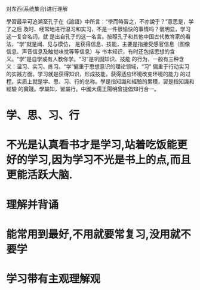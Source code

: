 对东西(系统集合)进行理解


學習最早可追溯至孔子在《論語》中所言：“學而時習之，不亦說乎？”意思是，学了之后
及时、经常地进行温习和实习，不是一件很愉快的事情吗？很明显，学习这一复合名词，就
是出自孔子的这一名言。按照孔子和其他中国古代教育家的看法，“学”就是闻、见与模仿，
是获得信息、技能，主要是指接受感官信息（图像信息、声音信息及触觉味觉等等信息）与
书本知识，有时还包括思想的含义。“学”是自学或有人教你学。“习”是巩固知识、技能
的行为，一般有三种含义：温习、实习、练习。“学”偏重于思想意识的理论领域，“习”
偏重于行动实习的实践方面。学习就是获得知识，形成技能，获得适应环境改变环境的能力
的过程。实质上就是学、思、习、行的总称。學是指知識和經驗的累積，習是指知識和經驗
的實踐。學屬知，習屬行。中國大儒王陽明曾提倡知行合一。
* 学、思、习、行
* 不光是认真看书才是学习,站着吃饭能更好的学习,因为学习不光是书上的点,而且更能活跃大脑.
* 理解并背诵
* 能常用到最好,不用就要常复习,没用就不要学
* 学习带有主观理解观 
